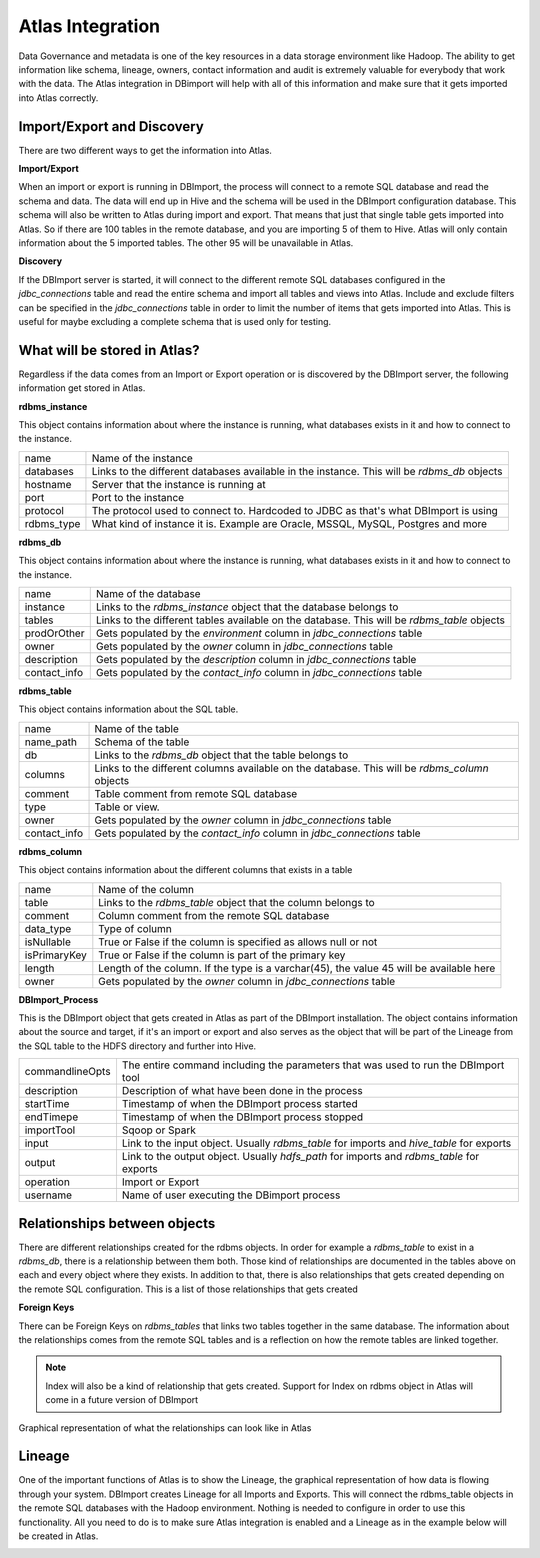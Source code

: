 Atlas Integration
=================

Data Governance and metadata is one of the key resources in a data storage environment like Hadoop. The ability to get information like schema, lineage, owners, contact information and audit is extremely valuable for everybody that work with the data. The Atlas integration in DBimport will help with all of this information and make sure that it gets imported into Atlas correctly.

Import/Export and Discovery
---------------------------

There are two different ways to get the information into Atlas. 

**Import/Export**

When an import or export is running in DBImport, the process will connect to a remote SQL database and read the schema and data. The data will end up in Hive and the schema will be used in the DBImport configuration database. This schema will also be written to Atlas during import and export. That means that just that single table gets imported into Atlas. So if there are 100 tables in the remote database, and you are importing 5 of them to Hive. Atlas will only contain information about the 5 imported tables. The other 95 will be unavailable in Atlas.

**Discovery**

If the DBImport server is started, it will connect to the different remote SQL databases configured in the *jdbc_connections* table and read the entire schema and import all tables and views into Atlas. Include and exclude filters can be specified in the *jdbc_connections* table in order to limit the number of items that gets imported into Atlas. This is useful for maybe excluding a complete schema that is used only for testing.


What will be stored in Atlas?
-----------------------------

Regardless if the data comes from an Import or Export operation or is discovered by the DBImport server, the following information get stored in Atlas.


**rdbms_instance**

This object contains information about where the instance is running, what databases exists in it and how to connect to the instance.

=================== ============================================================================================
name                Name of the instance
databases           Links to the different databases available in the instance. This will be *rdbms_db* objects
hostname            Server that the instance is running at
port                Port to the instance
protocol            The protocol used to connect to. Hardcoded to JDBC as that's what DBImport is using
rdbms_type          What kind of instance it is. Example are Oracle, MSSQL, MySQL, Postgres and more
=================== ============================================================================================


**rdbms_db**

This object contains information about where the instance is running, what databases exists in it and how to connect to the instance.

=================== ============================================================================================
name                Name of the database
instance            Links to the *rdbms_instance* object that the database belongs to
tables              Links to the different tables available on the database. This will be *rdbms_table* objects
prodOrOther         Gets populated by the *environment* column in *jdbc_connections* table
owner               Gets populated by the *owner* column in *jdbc_connections* table
description         Gets populated by the *description* column in *jdbc_connections* table
contact_info        Gets populated by the *contact_info* column in *jdbc_connections* table
=================== ============================================================================================


**rdbms_table**

This object contains information about the SQL table.

=================== ============================================================================================
name                Name of the table
name_path           Schema of the table
db                  Links to the *rdbms_db* object that the table belongs to
columns             Links to the different columns available on the database. This will be *rdbms_column* objects
comment             Table comment from remote SQL database
type                Table or view. 
owner               Gets populated by the *owner* column in *jdbc_connections* table
contact_info        Gets populated by the *contact_info* column in *jdbc_connections* table
=================== ============================================================================================

**rdbms_column**

This object contains information about the different columns that exists in a table

=================== ============================================================================================
name                Name of the column
table               Links to the *rdbms_table* object that the column belongs to
comment             Column comment from the remote SQL database
data_type           Type of column
isNullable          True or False if the column is specified as allows null or not
isPrimaryKey        True or False if the column is part of the primary key
length              Length of the column. If the type is a varchar(45), the value 45 will be available here
owner               Gets populated by the *owner* column in *jdbc_connections* table
=================== ============================================================================================

**DBImport_Process**

This is the DBImport object that gets created in Atlas as part of the DBImport installation. The object contains information about the source and target, if it's an import or export and also serves as the object that will be part of the Lineage from the SQL table to the HDFS directory and further into Hive. 

=================== ============================================================================================
commandlineOpts     The entire command including the parameters that was used to run the DBImport tool
description         Description of what have been done in the process
startTime           Timestamp of when the DBImport process started
endTimepe           Timestamp of when the DBImport process stopped
importTool          Sqoop or Spark
input               Link to the input object. Usually *rdbms_table* for imports and *hive_table* for exports
output              Link to the output object. Usually *hdfs_path* for imports and *rdbms_table* for exports
operation           Import or Export
username            Name of user executing the DBimport process
=================== ============================================================================================


Relationships between objects
-----------------------------

There are different relationships created for the rdbms objects. In order for example a *rdbms_table* to exist in a *rdbms_db*, there is a relationship between them both. Those kind of relationships are documented in the tables above on each and every object where they exists. In addition to that, there is also relationships that gets created depending on the remote SQL configuration. This is a list of those relationships that gets created

**Foreign Keys**

There can be Foreign Keys on *rdbms_tables* that links two tables together in the same database. The information about the relationships comes from the remote SQL tables and is a reflection on how the remote tables are linked together. 


.. note:: Index will also be a kind of relationship that gets created. Support for Index on rdbms object in Atlas will come in a future version of DBImport

Graphical representation of what the relationships can look like in Atlas

.. image:: img/atlas_relationship.jpg
  :width: 350

Lineage
-------

One of the important functions of Atlas is to show the Lineage, the graphical representation of how data is flowing through your system. DBImport creates Lineage for all Imports and Exports. This will connect the rdbms_table objects in the remote SQL databases with the Hadoop environment. Nothing is needed to configure in order to use this functionality. All you need to do is to make sure Atlas integration is enabled and a Lineage as in the example below will be created in Atlas. 

.. image:: img/atlas_lineage.jpg

